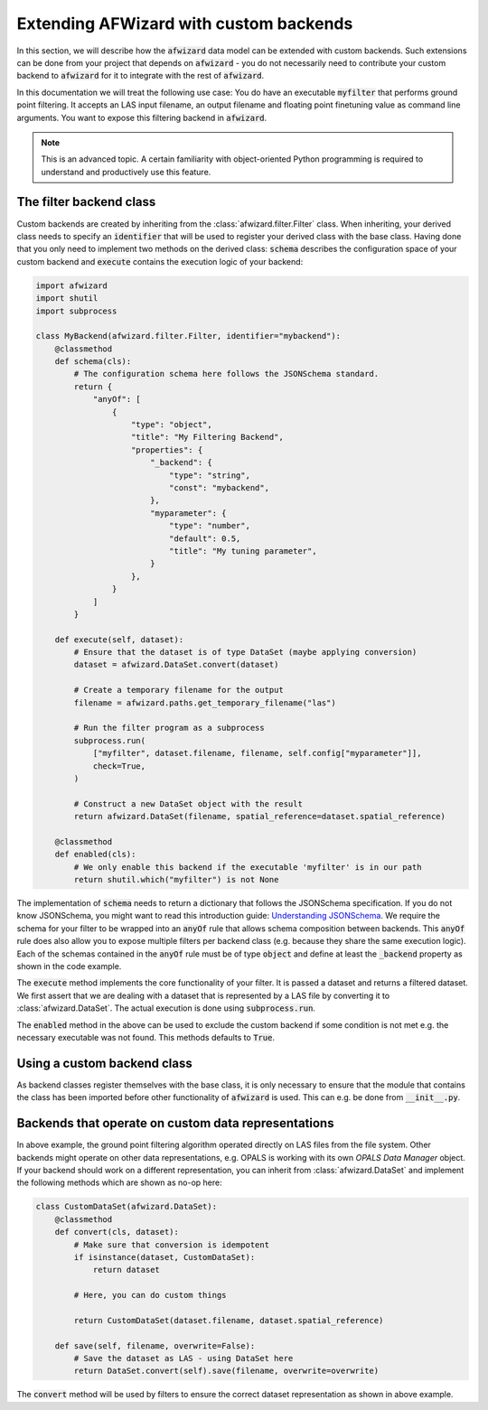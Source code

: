 Extending AFWizard with custom backends
=======================================

In this section, we will describe how the :code:`afwizard` data model
can be extended with custom backends. Such extensions can be done from your project
that depends on :code:`afwizard` - you do not necessarily need to contribute
your custom backend to :code:`afwizard` for it to integrate with the rest of
:code:`afwizard`.

In this documentation we will treat the following use case: You do have an
executable :code:`myfilter` that performs ground point filtering. It accepts
an LAS input filename, an output filename and floating point finetuning value
as command line arguments. You want to expose this filtering backend in
:code:`afwizard`.

.. note::

   This is an advanced topic. A certain familiarity with object-oriented
   Python programming is required to understand and productively use this
   feature.

The filter backend class
------------------------

Custom backends are created by inheriting from the :class:`afwizard.filter.Filter`
class. When inheriting, your derived class needs to specify an :code:`identifier` that
will be used to register your derived class with the base class. Having done that you only
need to implement two methods on the derived class: :code:`schema` describes the
configuration space of your custom backend and :code:`execute` contains the execution
logic of your backend:

.. code:: python

    import afwizard
    import shutil
    import subprocess

    class MyBackend(afwizard.filter.Filter, identifier="mybackend"):
        @classmethod
        def schema(cls):
            # The configuration schema here follows the JSONSchema standard.
            return {
                "anyOf": [
                    {
                        "type": "object",
                        "title": "My Filtering Backend",
                        "properties": {
                            "_backend": {
                                "type": "string",
                                "const": "mybackend",
                            },
                            "myparameter": {
                                "type": "number",
                                "default": 0.5,
                                "title": "My tuning parameter",
                            }
                        },
                    }
                ]
            }

        def execute(self, dataset):
            # Ensure that the dataset is of type DataSet (maybe applying conversion)
            dataset = afwizard.DataSet.convert(dataset)

            # Create a temporary filename for the output
            filename = afwizard.paths.get_temporary_filename("las")

            # Run the filter program as a subprocess
            subprocess.run(
                ["myfilter", dataset.filename, filename, self.config["myparameter"]],
                check=True,
            )

            # Construct a new DataSet object with the result
            return afwizard.DataSet(filename, spatial_reference=dataset.spatial_reference)

        @classmethod
        def enabled(cls):
            # We only enable this backend if the executable 'myfilter' is in our path
            return shutil.which("myfilter") is not None

The implementation of :code:`schema` needs to return a dictionary that follows the
JSONSchema specification. If you do not know JSONSchema, you might want to read this
introduction guide: `Understanding JSONSchema`_. We require the schema for your filter
to be wrapped into an :code:`anyOf` rule that allows schema composition between backends.
This :code:`anyOf` rule does also allow you to expose multiple filters per backend class
(e.g. because they share the same execution logic). Each of the schemas contained in
the :code:`anyOf` rule must be of type :code:`object` and define at least the :code:`_backend`
property as shown in the code example.

The :code:`execute` method implements the core functionality of your filter. It is passed
a dataset and returns a filtered dataset. We first assert that we are dealing with a dataset
that is represented by a LAS file by converting it to :class:`afwizard.DataSet`.
The actual execution is done using :code:`subprocess.run`.

The :code:`enabled` method in the above can be used to exclude the custom backend if
some condition is not met e.g. the necessary executable was not found. This methods defaults
to :code:`True`.

.. _Understanding JSONSchema: https://json-schema.org/understanding-json-schema

Using a custom backend class
----------------------------

As backend classes register themselves with the base class, it is only necessary to ensure
that the module that contains the class has been imported before other functionality of
:code:`afwizard` is used. This can e.g. be done from :code:`__init__.py`.

Backends that operate on custom data representations
----------------------------------------------------

In above example, the ground point filtering algorithm operated directly on LAS files
from the file system. Other backends might operate on other data representations, e.g.
OPALS is working with its own *OPALS Data Manager* object. If your backend should work
on a different representation, you can inherit from :class:`afwizard.DataSet` and implement the following
methods which are shown as no-op here:

.. code:: python

    class CustomDataSet(afwizard.DataSet):
        @classmethod
        def convert(cls, dataset):
            # Make sure that conversion is idempotent
            if isinstance(dataset, CustomDataSet):
                return dataset

            # Here, you can do custom things

            return CustomDataSet(dataset.filename, dataset.spatial_reference)

        def save(self, filename, overwrite=False):
            # Save the dataset as LAS - using DataSet here
            return DataSet.convert(self).save(filename, overwrite=overwrite)

The :code:`convert` method will be used by filters to ensure the correct
dataset representation as shown in above example.

